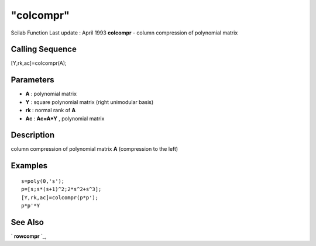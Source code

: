 ====
"colcompr"
====

Scilab Function Last update : April 1993
**colcompr** - column compression of polynomial matrix



Calling Sequence
~~~~~~~~~~~~~~~~

[Y,rk,ac]=colcompr(A);




Parameters
~~~~~~~~~~


+ **A** : polynomial matrix
+ **Y** : square polynomial matrix (right unimodular basis)
+ **rk** : normal rank of **A**
+ **Ac** : **Ac=A*Y** , polynomial matrix




Description
~~~~~~~~~~~

column compression of polynomial matrix **A** (compression to the
left)



Examples
~~~~~~~~


::

    
    
    s=poly(0,'s');
    p=[s;s*(s+1)^2;2*s^2+s^3];
    [Y,rk,ac]=colcompr(p*p');
    p*p'*Y
     
      




See Also
~~~~~~~~

` **rowcompr** `_,

.. _
      : ://./polynomials/rowcompr.htm


